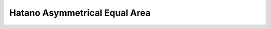 .. _hatano:

********************************************************************************
Hatano Asymmetrical Equal Area
********************************************************************************

.. image:: ./images/hatano.png
   :scale: 50%
   :alt:   Hatano Asymmetrical Equal Area  

